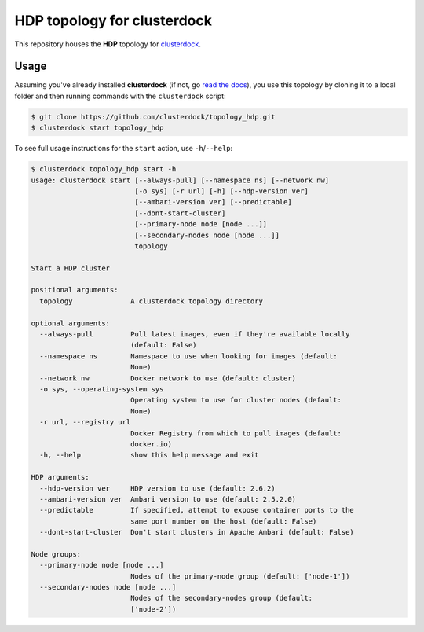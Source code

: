 ============================
HDP topology for clusterdock
============================

This repository houses the **HDP** topology for `clusterdock`_.

.. _clusterdock: https://github.com/clusterdock/clusterdock

Usage
=====

Assuming you've already installed **clusterdock** (if not, go `read the docs`_),
you use this topology by cloning it to a local folder and then running commands
with the ``clusterdock`` script:

.. _read the docs: http://clusterdock.readthedocs.io/en/latest/

.. code-block:: console

    $ git clone https://github.com/clusterdock/topology_hdp.git
    $ clusterdock start topology_hdp

To see full usage instructions for the ``start`` action, use ``-h``/``--help``:

.. code-block:: console

    $ clusterdock topology_hdp start -h
    usage: clusterdock start [--always-pull] [--namespace ns] [--network nw]
                             [-o sys] [-r url] [-h] [--hdp-version ver]
                             [--ambari-version ver] [--predictable]
                             [--dont-start-cluster]
                             [--primary-node node [node ...]]
                             [--secondary-nodes node [node ...]]
                             topology
    
    Start a HDP cluster
    
    positional arguments:
      topology              A clusterdock topology directory
    
    optional arguments:
      --always-pull         Pull latest images, even if they're available locally
                            (default: False)
      --namespace ns        Namespace to use when looking for images (default:
                            None)
      --network nw          Docker network to use (default: cluster)
      -o sys, --operating-system sys
                            Operating system to use for cluster nodes (default:
                            None)
      -r url, --registry url
                            Docker Registry from which to pull images (default:
                            docker.io)
      -h, --help            show this help message and exit
    
    HDP arguments:
      --hdp-version ver     HDP version to use (default: 2.6.2)
      --ambari-version ver  Ambari version to use (default: 2.5.2.0)
      --predictable         If specified, attempt to expose container ports to the
                            same port number on the host (default: False)
      --dont-start-cluster  Don't start clusters in Apache Ambari (default: False)
    
    Node groups:
      --primary-node node [node ...]
                            Nodes of the primary-node group (default: ['node-1'])
      --secondary-nodes node [node ...]
                            Nodes of the secondary-nodes group (default:
                            ['node-2'])
